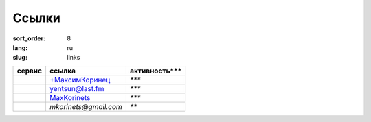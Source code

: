 Ссылки
======

:sort_order: 8
:lang: ru
:slug: links

+-------------------------------------+-----------------------+---------------+
| сервис                              | ссылка                | активность*** |
+=====================================+=======================+===============+
|.. image:: ../images/google+.png     | `+МаксимКоринец`_     | `***`         |
|   :alt: Google Plus                 |                       |               |
+-------------------------------------+-----------------------+---------------+
|.. image:: ../images/lastfm.png      | `yentsun@last.fm`_    | `***`         |
|   :alt: Last FM                     |                       |               |
+-------------------------------------+-----------------------+---------------+
|.. image:: ../images/xbox.png        | `MaxKorinets`_        | `***`         |
|   :alt: Xbox Live                   |                       |               |
+-------------------------------------+-----------------------+---------------+
|.. image:: ../images/pocket.png      | `mkorinets@gmail.com` | `**`          |
|   :alt: Xbox Live                   |                       |               |
+-------------------------------------+-----------------------+---------------+

.. _`+МаксимКоринец`: https://plus.google.com/u/0/+МаксимКоринец/posts
.. _`yentsun@last.fm`: http://www.last.fm/user/yentsun
.. _`MaxKorinets`: http://live.xbox.com/ru-RU/Profile?gamertag=MaxKorinets